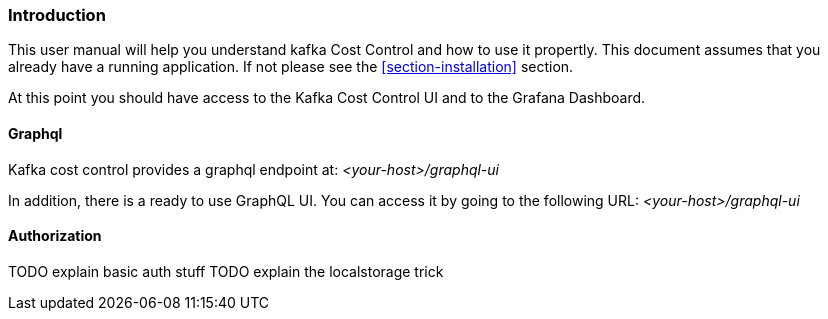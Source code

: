 === Introduction

This user manual will help you understand kafka Cost Control and how to use it propertly. This document assumes that you already have a running application. If not please see the <<section-installation>> section.

At this point you should have access to the Kafka Cost Control UI and to the Grafana Dashboard.

==== Graphql

Kafka cost control provides a graphql endpoint at: _<your-host>/graphql-ui_

In addition, there is a ready to use GraphQL UI. You can access it by going to the following URL: _<your-host>/graphql-ui_

==== Authorization

TODO explain basic auth stuff
TODO explain the localstorage trick
